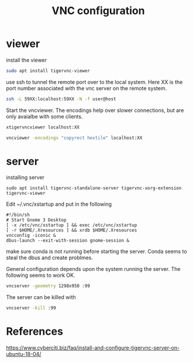 #+TITLE: VNC configuration

* viewer

install the viewer

#+begin_src sh
sudo apt install tigervnc-viewer
#+end_src

use ssh to tunnel the remote port over to the local system. Here XX is the port number associated with the vnc server on the remote system.

#+begin_src sh
ssh -L 59XX:localhost:59XX -N -f user@host
#+end_src

Start the vncviewer. The encodings help over slower connections, but are only avaialbe with some clients.

#+begin_src sh
xtigervncviewer localhost:XX
#+end_src

#+begin_src sh
vncviewer -encodings "copyrect hextile" localhost:XX
#+end_src

* server

installing server 

#+begin_src
sudo apt install tigervnc-standalone-server tigervnc-xorg-extension tigervnc-viewer
#+end_src

Edit ~/.vnc/xstartup and put in the following
#+begin_src
#!/bin/sh
# Start Gnome 3 Desktop 
[ -x /etc/vnc/xstartup ] && exec /etc/vnc/xstartup
[ -r $HOME/.Xresources ] && xrdb $HOME/.Xresources
vncconfig -iconic &
dbus-launch --exit-with-session gnome-session &
#+end_src

make sure conda is not running before starting the server. Conda seems to steal the dbus and create problmes. 

General configuration depends upon the system running the server. The following seems to work OK.

#+begin_src sh
vncserver -geometry 1298x950 :99
#+end_src

The server can be killed with

#+begin_src sh
vncserver -kill :99
#+end_src

* References

https://www.cyberciti.biz/faq/install-and-configure-tigervnc-server-on-ubuntu-18-04/
